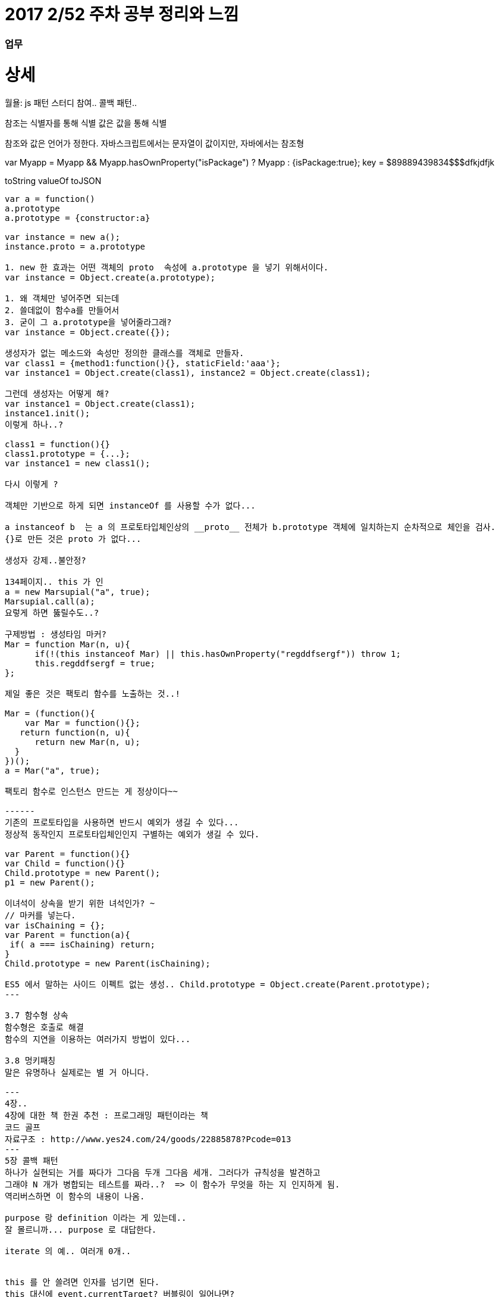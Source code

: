 # 2017 2/52 주차 공부 정리와 느낌

### 업무




# 상세
==================
월욜: js 패턴 스터디 참여.. 콜백 패턴.. 

참조는 식별자를 통해 식별
값은 값을 통해 식별

참조와 값은 언어가 정한다.
자바스크립트에서는 문자열이 값이지만, 자바에서는 참조형


var Myapp = Myapp && Myapp.hasOwnProperty("isPackage") ? Myapp : {isPackage:true};
key = $89889439834$$$dfkjdfjk

toString
valueOf
toJSON
-------

var a = function()
a.prototype
a.prototype = {constructor:a}

var instance = new a();
instance.proto = a.prototype

1. new 한 효과는 어떤 객체의 proto  속성에 a.prototype 을 넣기 위해서이다.
var instance = Object.create(a.prototype);

1. 왜 객체만 넣어주면 되는데
2. 쓸데없이 함수a를 만들어서
3. 굳이 그 a.prototype을 넣어줄라그래?
var instance = Object.create({});

생성자가 없는 메소드와 속성만 정의한 클래스를 객체로 만들자.
var class1 = {method1:function(){}, staticField:'aaa'};
var instance1 = Object.create(class1), instance2 = Object.create(class1);

그런데 생성자는 어떻게 해?
var instance1 = Object.create(class1);
instance1.init();
이렇게 하나..?

class1 = function(){}
class1.prototype = {...};
var instance1 = new class1();

다시 이렇게 ? 

객체만 기반으로 하게 되면 instanceOf 를 사용할 수가 없다... 

a instanceof b  는 a 의 프로토타입체인상의 __proto__ 전체가 b.prototype 객체에 일치하는지 순차적으로 체인을 검사.
{}로 만든 것은 proto 가 없다... 

생성자 강제..불안정? 

134페이지.. this 가 인
a = new Marsupial("a", true);
Marsupial.call(a);
요렇게 하면 뚫릴수도..?

구제방법 : 생성타임 마커? 
Mar = function Mar(n, u){
      if(!(this instanceof Mar) || this.hasOwnProperty("regddfsergf")) throw 1;
      this.regddfsergf = true;
};

제일 좋은 것은 팩토리 함수를 노출하는 것..!

Mar = (function(){
    var Mar = function(){};
   return function(n, u){
      return new Mar(n, u);
  }
})();
a = Mar("a", true);

팩토리 함수로 인스턴스 만드는 게 정상이다~~

------
기존의 프로토타입을 사용하면 반드시 예외가 생길 수 있다...
정상적 동작인지 프로토타입체인인지 구별하는 예외가 생길 수 있다.

var Parent = function(){}
var Child = function(){}
Child.prototype = new Parent();
p1 = new Parent();

이녀석이 상속을 받기 위한 녀석인가? ~ 
// 마커를 넣는다. 
var isChaining = {};
var Parent = function(a){
 if( a === isChaining) return;
}
Child.prototype = new Parent(isChaining);

ES5 에서 말하는 사이드 이펙트 없는 생성.. Child.prototype = Object.create(Parent.prototype);
---

3.7 함수형 상속
함수형은 호출로 해결
함수의 지연을 이용하는 여러가지 방법이 있다... 

3.8 멍키패칭 
말은 유명하나 실제로는 별 거 아니다. 

---
4장..
4장에 대한 책 한권 추천 : 프로그래밍 패턴이라는 책
코드 골프
자료구조 : http://www.yes24.com/24/goods/22885878?Pcode=013
---
5장 콜백 패턴
하나가 실현되는 거를 짜다가 그다음 두개 그다음 세개. 그러다가 규칙성을 발견하고
그래야 N 개가 병합되는 테스트를 짜라..?  => 이 함수가 무엇을 하는 지 인지하게 됨.
역리버스하면 이 함수의 내용이 나옴.

purpose 랑 definition 이라는 게 있는데.. 
잘 몰르니까... purpose 로 대답한다.

iterate 의 예.. 여러개 0개..


this 를 안 쓸려면 인자를 넘기면 된다. 
this 대신에 event.currentTarget? 버블링이 일어나면? 
currentTarget 은 델리게이션때 위험해서.. 

뷰는 뷰적인 내용외에는 전해줄 게 없다. 뷰에 데이터를 업데이트 하면 누가 원본인가?
뷰는 모델의 뷰어가 되어야 한다.
var userid = model[getIndex(e.target)];
---

attendees.iterate(counter.countIfCheckedIn.bind(counter))
정상이다
👌2 👎16 🖐4
attendees.iterate(counter.countIfCheckedIn.bind(counter))
-----------
attendees.iterate(counter.countIfCheckedIn)
1. counter를 얻는 과정
Conference.checkedInAttendeeCounter();
펙토리함수를 통해 얻는다
2. 팩토리함수는 인스턴스를 리턴
counter는 인스턴스
c1 = Conference.checkedInAttendeeCounter();
c2 = Conference.checkedInAttendeeCounter()
c1.countIfChecked
attendees.iterate(counter.countIfCheckedIn)
attendees.iterate(c1.iterator());

------------
Conf.checkCounter = (function(){
  var cls = {
       increment:function(){},
      getCount:function(){},
     countIf:function(){},
     iterator:function(method){
          return cls.method.bind(this);
     }
};
  return function(){
         return Object.create(cls);
  }
})();